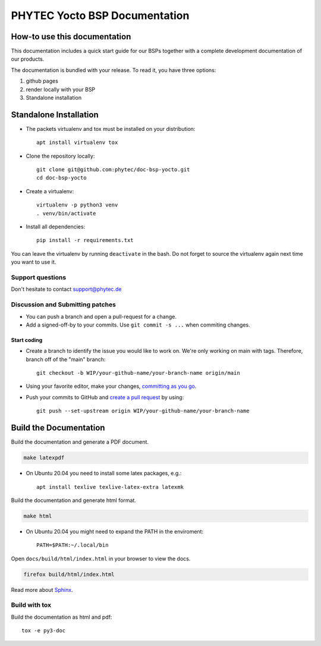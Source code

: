 PHYTEC Yocto BSP Documentation
==============================

.. inclusion-marker-do-not-remove

.. image:: https://github.com/phytec/doc-bsp-yocto/workflows/Documentation/badge.svg
   :target: https://github.com/phytec/doc-bsp-yocto/actions/workflows/documentation.yaml

How-to use this documentation
#############################

This documentation includes a quick start guide for our BSPs together with a complete
development documentation of our products.

The documentation is bundled with your release. To read it, you have three
options:

1. github pages
2. render locally with your BSP
3. Standalone installation

Standalone Installation
#######################

- The packets virtualenv and tox must be installed on your distribution::

        apt install virtualenv tox

- Clone the repository locally::

        git clone git@github.com:phytec/doc-bsp-yocto.git
        cd doc-bsp-yocto

- Create a virtualenv::

        virtualenv -p python3 venv
        . venv/bin/activate

- Install all dependencies::

        pip install -r requirements.txt

You can leave the virtualenv by running ``deactivate`` in the bash. Do not
forget to source the virtualenv again next time you want to use it.


Support questions
*****************

Don't hesitate to contact support@phytec.de


Discussion and Submitting patches
*********************************

- You can push a branch and open a pull-request for a change.
- Add a signed-off-by to your commits. Use ``git commit -s ...`` when commiting
  changes.

Start coding
------------

-   Create a branch to identify the issue you would like to work on. We're only
    working on main with tags. Therefore, branch off of the "main" branch::

        git checkout -b WIP/your-github-name/your-branch-name origin/main

- Using your favorite editor, make your changes, `committing as you go`_.
- Push your commits to GitHub and `create a pull request`_ by using::

        git push --set-upstream origin WIP/your-github-name/your-branch-name

.. _committing as you go: https://dont-be-afraid-to-commit.readthedocs.io/en/latest/git/commandlinegit.html#commit-your-changes
.. _create a pull request: https://help.github.com/en/articles/creating-a-pull-request

Build the Documentation
#######################

Build the documentation and generate a PDF document.

.. code-block:: text

   make latexpdf

- On Ubuntu 20.04 you need to install some latex packages, e.g.::

        apt install texlive texlive-latex-extra latexmk

Build the documentation and generate html format.

.. code-block:: text

   make html

- On Ubuntu 20.04 you might need to expand the PATH in the enviroment::

        PATH=$PATH:~/.local/bin

Open ``docs/build/html/index.html`` in your browser to view the docs.

.. code-block:: text

   firefox build/html/index.html

Read more about `Sphinx <https://www.sphinx-doc.org/en/master/>`_.

Build with tox
**************

Build the documentation as html and pdf::

    tox -e py3-doc

